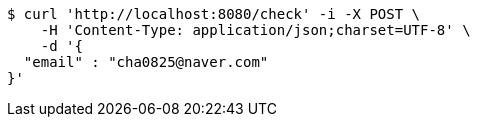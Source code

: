 [source,bash]
----
$ curl 'http://localhost:8080/check' -i -X POST \
    -H 'Content-Type: application/json;charset=UTF-8' \
    -d '{
  "email" : "cha0825@naver.com"
}'
----